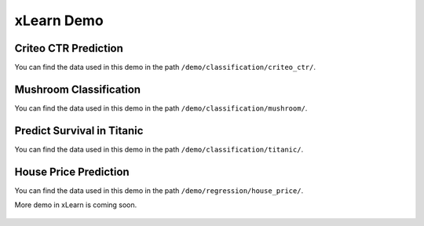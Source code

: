 xLearn Demo
^^^^^^^^^^^^^^^^^^^^^^^^^^^

Criteo CTR Prediction
---------------------------

You can find the data used in this demo in the path ``/demo/classification/criteo_ctr/``.

Mushroom Classification
---------------------------

You can find the data used in this demo in the path ``/demo/classification/mushroom/``.

Predict Survival in Titanic
-----------------------------

You can find the data used in this demo in the path ``/demo/classification/titanic/``.

House Price Prediction
-----------------------------

You can find the data used in this demo in the path ``/demo/regression/house_price/``.

More demo in xLearn is coming soon.

 .. toctree::
   :hidden: